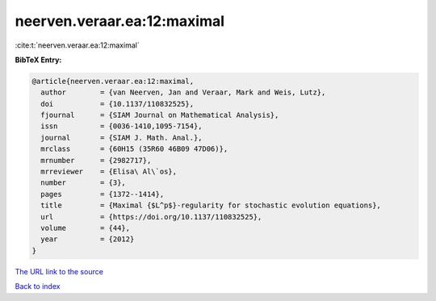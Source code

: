 neerven.veraar.ea:12:maximal
============================

:cite:t:`neerven.veraar.ea:12:maximal`

**BibTeX Entry:**

.. code-block:: bibtex

   @article{neerven.veraar.ea:12:maximal,
     author        = {van Neerven, Jan and Veraar, Mark and Weis, Lutz},
     doi           = {10.1137/110832525},
     fjournal      = {SIAM Journal on Mathematical Analysis},
     issn          = {0036-1410,1095-7154},
     journal       = {SIAM J. Math. Anal.},
     mrclass       = {60H15 (35R60 46B09 47D06)},
     mrnumber      = {2982717},
     mrreviewer    = {Elisa\ Al\`os},
     number        = {3},
     pages         = {1372--1414},
     title         = {Maximal {$L^p$}-regularity for stochastic evolution equations},
     url           = {https://doi.org/10.1137/110832525},
     volume        = {44},
     year          = {2012}
   }

`The URL link to the source <https://doi.org/10.1137/110832525>`__


`Back to index <../By-Cite-Keys.html>`__
